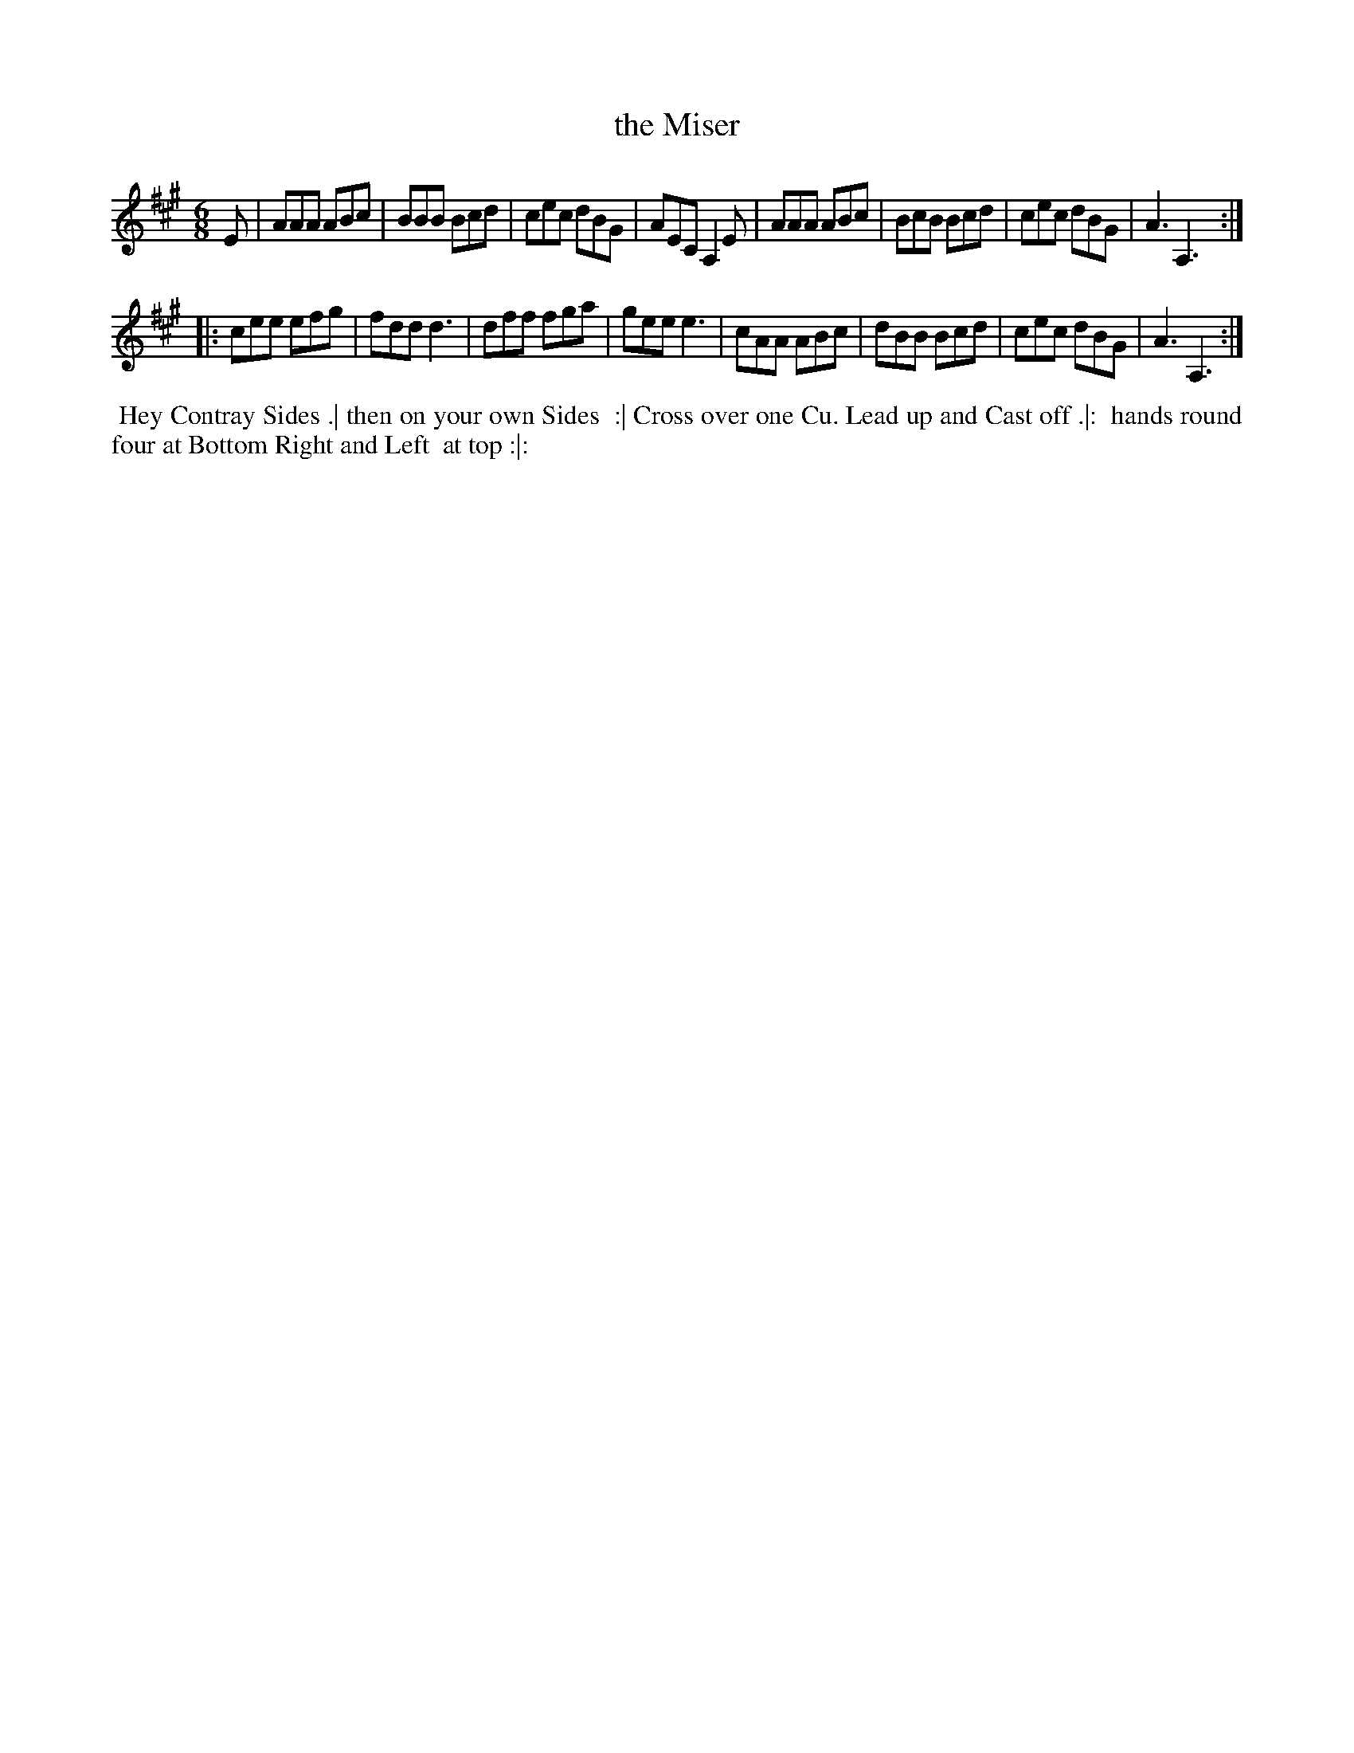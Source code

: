 X: 134
T: the Miser
B: 204 Favourite Country Dances
N: Published by Straight & Skillern, London ca.1775
F: http://imslp.org/wiki/204_Favourite_Country_Dances_(Various) p.67 #134
Z: 2014 John Chambers <jc:trillian.mit.edu>
M: 6/8
L: 1/8
K: A
% - - - - - - - - - - - - - - - - - - - - - - - - -
E |\
AAA ABc | BBB Bcd | cec dBG | AEC A,2E |\
AAA ABc | BcB Bcd | cec dBG | A3  A,3 :|
|:\
cee efg | fdd d3  | dff fga | gee e3 |\
cAA ABc | dBB Bcd | cec dBG | A3 A,3 :|
% - - - - - - - - - - - - - - - - - - - - - - - - -
%%begintext align
%% Hey Contray Sides .| then on your own Sides
%% :| Cross over one Cu. Lead up and Cast off .|:
%% hands round four at Bottom Right and Left
%% at top :|:
%%endtext
